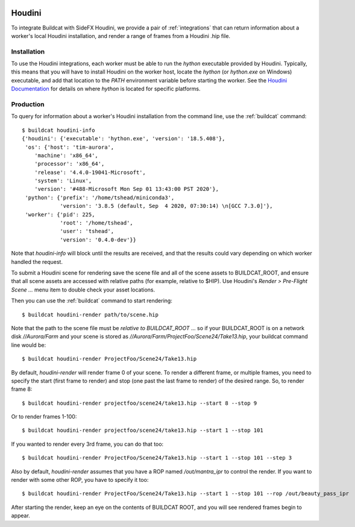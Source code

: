 .. image:: ../../artwork/buildcat.png
  :width: 200px
  :align: right

.. _houdini:

Houdini
=======

To integrate Buildcat with SideFX Houdini, we provide a pair of :ref:`integrations`
that can return information about a worker's local Houdini installation, and
render a range of frames from a Houdini .hip file.

Installation
------------

To use the Houdini integrations, each worker must be able to run the `hython`
executable provided by Houdini.  Typically, this means that you will have to
install Houdini on the worker host, locate the `hython` (or `hython.exe` on
Windows) executable, and add that location to the `PATH` environment variable
before starting the worker.  See the `Houdini Documentation <https://www.sidefx.com/docs/>`_
for details on where `hython` is located for specific platforms.

Production
----------

To query for information about a worker's Houdini installation from the command
line, use the :ref:`buildcat` command::

    $ buildcat houdini-info
    {'houdini': {'executable': 'hython.exe', 'version': '18.5.408'},
     'os': {'host': 'tim-aurora',
        'machine': 'x86_64',
        'processor': 'x86_64',
        'release': '4.4.0-19041-Microsoft',
        'system': 'Linux',
        'version': '#488-Microsoft Mon Sep 01 13:43:00 PST 2020'},
     'python': {'prefix': '/home/tshead/miniconda3',
                'version': '3.8.5 (default, Sep  4 2020, 07:30:14) \n[GCC 7.3.0]'},
     'worker': {'pid': 225,
                'root': '/home/tshead',
                'user': 'tshead',
                'version': '0.4.0-dev'}}


Note that `houdini-info` will block until the results are received, and that
the results could vary depending on which worker handled the request.

To submit a Houdini scene for rendering save the scene file and all of the
scene assets to BUILDCAT_ROOT, and ensure that all scene assets are accessed
with relative paths (for example, relative to $HIP).  Use Houdini's
`Render > Pre-Flight Scene ...` menu item to double check your asset locations.

Then you can use the :ref:`buildcat` command to start rendering::

    $ buildcat houdini-render path/to/scene.hip

Note that the path to the scene file must be *relative to BUILDCAT_ROOT* ... so if
your BUILDCAT_ROOT is on a network disk `//Aurora/Farm` and your scene is stored
as `//Aurora/Farm/ProjectFoo/Scene24/Take13.hip`, your buildcat command line would be::

    $ buildcat houdini-render ProjectFoo/Scene24/Take13.hip

By default, `houdini-render` will render frame 0 of your scene.  To render a
different frame, or multiple frames, you need to specify the start (first frame
to render) and stop (one past the last frame to render) of the desired range.
So, to render frame 8::

    $ buildcat houdini-render projectfoo/scene24/take13.hip --start 8 --stop 9

Or to render frames 1-100::

    $ buildcat houdini-render projectfoo/scene24/take13.hip --start 1 --stop 101

If you wanted to render every 3rd frame, you can do that too::

    $ buildcat houdini-render ProjectFoo/Scene24/Take13.hip --start 1 --stop 101 --step 3

Also by default, `houdini-render` assumes that you have a ROP named `/out/mantra_ipr` to control
the render.  If you want to render with some other ROP, you have to specify it too::

    $ buildcat houdini-render ProjectFoo/Scene24/Take13.hip --start 1 --stop 101 --rop /out/beauty_pass_ipr

After starting the render, keep an eye on the contents of BUILDCAT ROOT, and you will see rendered
frames begin to appear.

